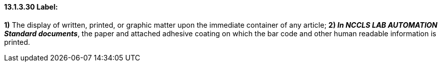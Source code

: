 ==== 13.1.3.30 Label:

*1)* The display of written, printed, or graphic matter upon the immediate container of any article; *2) _In NCCLS LAB AUTOMATION Standard documents_*, the paper and attached adhesive coating on which the bar code and other human readable information is printed.

